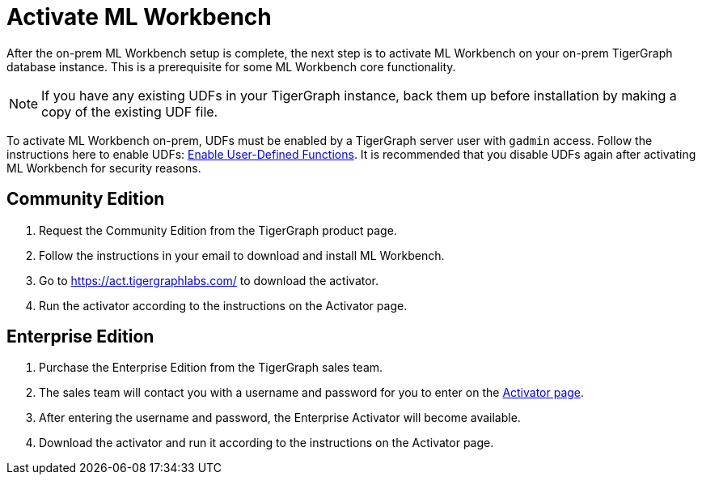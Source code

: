 = Activate ML Workbench

After the on-prem ML Workbench setup is complete, the next step is to activate ML Workbench on your on-prem TigerGraph database instance.
This is a prerequisite for some ML Workbench core functionality.

[NOTE]
If you have any existing UDFs in your TigerGraph instance, back them up before installation by making a copy of the existing UDF file.

To activate ML Workbench on-prem, UDFs must be enabled by a TigerGraph server user with `gadmin` access.
Follow the instructions here to enable UDFs: xref:gsql-ref:querying:func/query-user-defined-functions.adoc#enable-uploading-udfs-through-gsql[Enable User-Defined Functions].
It is recommended that you disable UDFs again after activating ML Workbench for security reasons.

== Community Edition

. Request the Community Edition from the TigerGraph product page.
. Follow the instructions in your email to download and install ML Workbench.
. Go to link:https://act.tigergraphlabs.com/[https://act.tigergraphlabs.com/] to download the activator.
. Run the activator according to the instructions on the Activator page.

== Enterprise Edition

. Purchase the Enterprise Edition from the TigerGraph sales team.
. The sales team will contact you with a username and password for you to enter on the link:https://act.tigergraphlabs.com/[Activator page].
. After entering the username and password, the Enterprise Activator will become available.
. Download the activator and run it according to the instructions on the Activator page.